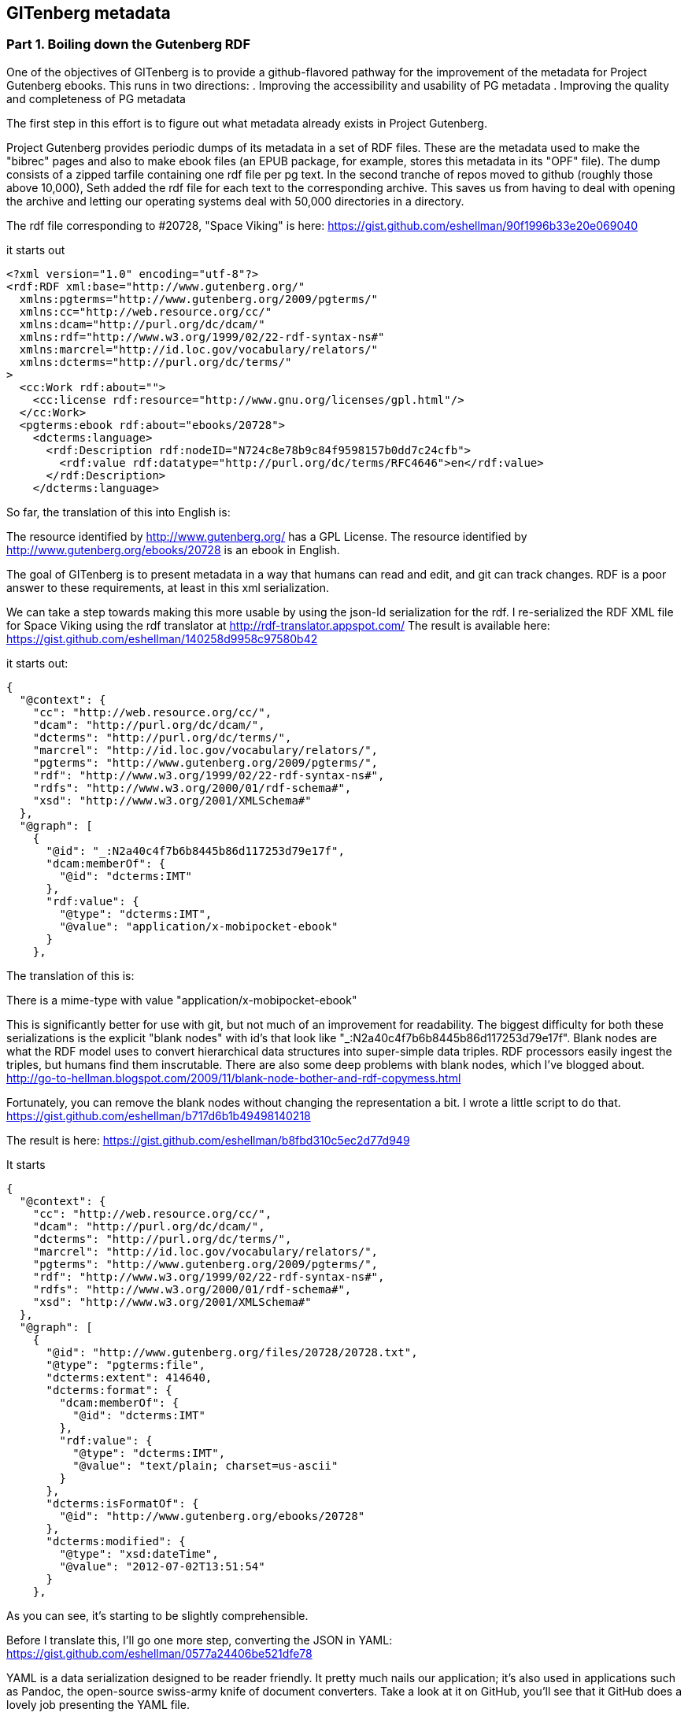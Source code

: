 == GITenberg metadata
=== Part 1. Boiling down the Gutenberg RDF

One of the objectives of GITenberg is to provide a github-flavored pathway for the improvement of the metadata for Project Gutenberg ebooks. This runs in two directions:
. Improving the accessibility and usability of PG metadata
. Improving the quality and completeness of PG metadata

The first step in this effort is to figure out what metadata already exists in Project Gutenberg.

Project Gutenberg provides periodic dumps of its metadata in a set of RDF files. These are the metadata used to make the "bibrec" pages and also to make ebook files (an EPUB package, for example, stores this metadata in its "OPF" file). The dump consists of a zipped tarfile containing one rdf file per pg text. In the second tranche of repos moved to github (roughly those above 10,000), Seth added the rdf file for each text to the corresponding archive. This saves us from having to deal with opening the archive and letting our operating systems deal with 50,000 directories in a directory.

The rdf file corresponding to #20728, "Space Viking" is here: https://gist.github.com/eshellman/90f1996b33e20e069040

it starts out
[source,xml]
----
<?xml version="1.0" encoding="utf-8"?>
<rdf:RDF xml:base="http://www.gutenberg.org/"
  xmlns:pgterms="http://www.gutenberg.org/2009/pgterms/"
  xmlns:cc="http://web.resource.org/cc/"
  xmlns:dcam="http://purl.org/dc/dcam/"
  xmlns:rdf="http://www.w3.org/1999/02/22-rdf-syntax-ns#"
  xmlns:marcrel="http://id.loc.gov/vocabulary/relators/"
  xmlns:dcterms="http://purl.org/dc/terms/"
>
  <cc:Work rdf:about="">
    <cc:license rdf:resource="http://www.gnu.org/licenses/gpl.html"/>
  </cc:Work>
  <pgterms:ebook rdf:about="ebooks/20728">
    <dcterms:language>
      <rdf:Description rdf:nodeID="N724c8e78b9c84f9598157b0dd7c24cfb">
        <rdf:value rdf:datatype="http://purl.org/dc/terms/RFC4646">en</rdf:value>
      </rdf:Description>
    </dcterms:language>
----

So far, the translation of this into English is:

==========================
The resource identified by http://www.gutenberg.org/ has a GPL License.
The resource identified by http://www.gutenberg.org/ebooks/20728 is an ebook in English.
==========================
The goal of GITenberg is to present metadata in a way that humans can read and edit, and git can track changes. RDF is a poor answer to these requirements, at least in this xml serialization. 

We can take a step towards making this more usable by using the json-ld serialization for the rdf. I re-serialized the RDF XML file for Space Viking  using the rdf translator at http://rdf-translator.appspot.com/ The result is available here: https://gist.github.com/eshellman/140258d9958c97580b42

it starts out:
[source,json]
----
{
  "@context": {
    "cc": "http://web.resource.org/cc/",
    "dcam": "http://purl.org/dc/dcam/",
    "dcterms": "http://purl.org/dc/terms/",
    "marcrel": "http://id.loc.gov/vocabulary/relators/",
    "pgterms": "http://www.gutenberg.org/2009/pgterms/",
    "rdf": "http://www.w3.org/1999/02/22-rdf-syntax-ns#",
    "rdfs": "http://www.w3.org/2000/01/rdf-schema#",
    "xsd": "http://www.w3.org/2001/XMLSchema#"
  },
  "@graph": [
    {
      "@id": "_:N2a40c4f7b6b8445b86d117253d79e17f",
      "dcam:memberOf": {
        "@id": "dcterms:IMT"
      },
      "rdf:value": {
        "@type": "dcterms:IMT",
        "@value": "application/x-mobipocket-ebook"
      }
    },
----

The translation of this is:

==========================
There is a mime-type with value "application/x-mobipocket-ebook"
==========================
This is significantly better for use with git, but not much of an improvement for readability. The biggest difficulty for both these serializations is the explicit "blank nodes" with id's that look like "_:N2a40c4f7b6b8445b86d117253d79e17f". Blank nodes are what the RDF model uses to convert hierarchical data structures into super-simple data triples. RDF processors easily ingest the triples, but humans find them inscrutable. There are also some deep problems with blank nodes, which I've blogged about. http://go-to-hellman.blogspot.com/2009/11/blank-node-bother-and-rdf-copymess.html

Fortunately, you can remove the blank nodes without changing the representation a bit. I wrote a little script to do that. https://gist.github.com/eshellman/b717d6b1b49498140218

The result is here: https://gist.github.com/eshellman/b8fbd310c5ec2d77d949

It starts
[source,json]
----
{
  "@context": {
    "cc": "http://web.resource.org/cc/",
    "dcam": "http://purl.org/dc/dcam/",
    "dcterms": "http://purl.org/dc/terms/",
    "marcrel": "http://id.loc.gov/vocabulary/relators/",
    "pgterms": "http://www.gutenberg.org/2009/pgterms/",
    "rdf": "http://www.w3.org/1999/02/22-rdf-syntax-ns#",
    "rdfs": "http://www.w3.org/2000/01/rdf-schema#",
    "xsd": "http://www.w3.org/2001/XMLSchema#"
  },
  "@graph": [
    {
      "@id": "http://www.gutenberg.org/files/20728/20728.txt",
      "@type": "pgterms:file",
      "dcterms:extent": 414640,
      "dcterms:format": {
        "dcam:memberOf": {
          "@id": "dcterms:IMT"
        },
        "rdf:value": {
          "@type": "dcterms:IMT",
          "@value": "text/plain; charset=us-ascii"
        }
      },
      "dcterms:isFormatOf": {
        "@id": "http://www.gutenberg.org/ebooks/20728"
      },
      "dcterms:modified": {
        "@type": "xsd:dateTime",
        "@value": "2012-07-02T13:51:54"
      }
    },
----

As you can see, it's starting to be slightly comprehensible.

Before I translate this, I'll go one more step, converting the JSON in YAML: https://gist.github.com/eshellman/0577a24406be521dfe78

YAML is a data serialization designed to be reader friendly. It pretty much nails our application; it's also used in applications such as Pandoc, the open-source swiss-army knife of document converters.
Take a look at it on GitHub, you'll see that it GitHub does a lovely job presenting the YAML file.

Now we have, to start:
[source,yaml]
----
'@context':
  cc: http://web.resource.org/cc/
  dcam: http://purl.org/dc/dcam/
  dcterms: http://purl.org/dc/terms/
  marcrel: http://id.loc.gov/vocabulary/relators/
  pgterms: http://www.gutenberg.org/2009/pgterms/
  rdf: http://www.w3.org/1999/02/22-rdf-syntax-ns#
  rdfs: http://www.w3.org/2000/01/rdf-schema#
  xsd: http://www.w3.org/2001/XMLSchema#
'@graph':
- '@id': http://www.gutenberg.org/files/20728/20728.txt
  '@type': pgterms:file
  dcterms:extent: 414640
  dcterms:format:
    dcam:memberOf:
      '@id': dcterms:IMT
    rdf:value:
      '@type': dcterms:IMT
      '@value': text/plain; charset=us-ascii
  dcterms:isFormatOf:
    '@id': http://www.gutenberg.org/ebooks/20728
  dcterms:modified:
    '@type': xsd:dateTime
    '@value': '2012-07-02T13:51:54'
----
This says:

==========================
    There is a file with id http://www.gutenberg.org/files/20728/20728.txt
    which has size 414640
    and mime-type text/plain; charset=us-ascii
    which is a format of http://www.gutenberg.org/ebooks/20728
    and was last modified on '2012-07-02T13:51:54'
==========================
and if you are a metadata-head, it's reasonably straightforward to understand.

Now that we know what the metadata is saying, the obvious question is: _Why on earth is PG reporting file manifests in RDF???_

I think it's appropriate to forgive the very smart people who decided to put a file manifest in RDF, because it was a very different time and who could have foreseen back then which way technology would go.

RDF's strength is moving data from silo to silo. One of its weaknesses is representing dynamic state. Today we have file systems in the cloud that can report a file's size,  minute by minute. Trying to mirror the information in a file system is a set of bugs waiting to happen. 

Our next step is to toss out all that metadata about files so we can focus on the content metadata.

Also on the chopping block is the assertion about http://www.gutenberg.org/ being GPL. First of all, I think the assertion is *trying* to say that the RDF file itself is GPL, because why would you put an assertion about PG as a whole in every rdf file? Even if it's trying to make an assertion obout the file itself, it doesn't make much sense (Metadata is not generally copyrightable, so GPL has no force.)

In addition, I swap in YAML's value typing machinery (see the !values below) for RDF's somewhat clumsy machinery. I factor out the context, as it's machine oriented, giving precise meaning to the prefixes used, and it'll be the same for every repo. The graph id, needed for RDF technicalities, does more harm than good in the yaml because Github gives us all the id machinery we need.

We're left with what I call simple PG YAML: https://gist.github.com/eshellman/2863fc5ffb129714f617

It's boiled down enough that I can quote it here in its entirety:

[source,yaml]
----
# Project Gutenberg Metadata
pgterms:ebook: 
    url: http://www.gutenberg.org/ebooks/20728
    marcrel:ill: 
    -   pgterms:agent: http://www.gutenberg.org/2009/agents/25396
        pgterms:alias:
          - Schoenherr, John (John Carl)
          - Schoenherr, Jack
        pgterms:birthdate: 1935
        pgterms:deathdate: 2010
        pgterms:name: Schoenherr, John
        pgterms:webpage: 
        -   url: http://en.wikipedia.org/wiki/John_Schoenherr
            dcterms:description: Wikipedia
    
    dcterms:creator: 
    -   pgterms:agent: http://www.gutenberg.org/2009/agents/8301
        pgterms:alias: Piper, Henry Beam
        pgterms:birthdate: 1904
        pgterms:deathdate: 1964
        pgterms:name: Piper, H. Beam
        pgterms:webpage: 
        -   url: http://en.wikipedia.org/wiki/H._Beam_Piper
            dcterms:description: Wikipedia

    dcterms:issued: '2007-03-03'
    dcterms:language: !dcterms:RFC4646 en
    dcterms:license: http://www.gutenberg.org/license
    dcterms:publisher: Project Gutenberg
    dcterms:rights: Public domain in the USA.
    dcterms:subject:
    - !dcterms:LCSH Space warfare -- Fiction
    - !dcterms:LCSH Revenge -- Fiction
    - !dcterms:LCC PS
    - !dcterms:LCSH Science fiction
    dcterms:title: Space Viking
    dcterms:type: !dcterms:DCMIType Text
    pgterms:downloads: 299
----

I think I'll stop here, because link:pgdata2.asciidoc[the next chapter] will be about the metadata rather than how it might be presented, which is a different topic. 
